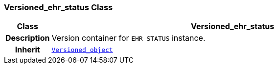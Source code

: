 === Versioned_ehr_status Class

[cols="^1,3,5"]
|===
h|*Class*
2+^h|*Versioned_ehr_status*

h|*Description*
2+a|Version container for `EHR_STATUS` instance.

h|*Inherit*
2+|`link:/releases/BASE/{base_release}/base.html#_versioned_object_class[Versioned_object^]`

|===
